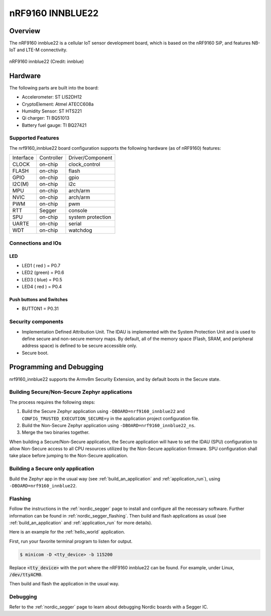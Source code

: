 .. _nrf9160_innblue22:

nRF9160 INNBLUE22
#################

Overview
********

The nRF9160 innblue22 is a cellular IoT sensor development board, which
is based on the nRF9160 SiP, and features NB-IoT and LTE-M connectivity.

.. figure:: img/nrf9160_innblue22.jpg
	 :align: center
	 :alt: nRF9160 innblue22

	 nRF9160 innblue22 (Credit: innblue)

Hardware
********

The following parts are built into the board:

* Accelerometer: ST LIS2DH12
* CryptoElement: Atmel ATECC608a
* Humidity Sensor: ST HTS221
* Qi charger: TI BQ51013
* Battery fuel gauge: TI BQ27421

Supported Features
==================

The nrf9160_innblue22 board configuration supports the following
hardware (as of nRF9160) features:

+-----------+------------+----------------------+
| Interface | Controller | Driver/Component     |
+-----------+------------+----------------------+
| CLOCK     | on-chip    | clock_control        |
+-----------+------------+----------------------+
| FLASH     | on-chip    | flash                |
+-----------+------------+----------------------+
| GPIO      | on-chip    | gpio                 |
+-----------+------------+----------------------+
| I2C(M)    | on-chip    | i2c                  |
+-----------+------------+----------------------+
| MPU       | on-chip    | arch/arm             |
+-----------+------------+----------------------+
| NVIC      | on-chip    | arch/arm             |
+-----------+------------+----------------------+
| PWM       | on-chip    | pwm                  |
+-----------+------------+----------------------+
| RTT       | Segger     | console              |
+-----------+------------+----------------------+
| SPU       | on-chip    | system protection    |
+-----------+------------+----------------------+
| UARTE     | on-chip    | serial               |
+-----------+------------+----------------------+
| WDT       | on-chip    | watchdog             |
+-----------+------------+----------------------+

Connections and IOs
===================

LED
---

* LED1 ( red ) = P0.7
* LED2 (green) = P0.6
* LED3 ( blue) = P0.5
* LED4 ( red ) = P0.4

Push buttons and Switches
-------------------------

* BUTTON1 = P0.31

Security components
===================

- Implementation Defined Attribution Unit. The IDAU is implemented
  with the System Protection Unit and is used to define secure and non-secure
  memory maps.  By default, all of the memory space  (Flash, SRAM, and
  peripheral address space) is defined to be secure accessible only.
- Secure boot.

Programming and Debugging
*************************

nrf9160_innblue22 supports the Armv8m Security Extension, and by default boots
in the Secure state.

Building Secure/Non-Secure Zephyr applications
==============================================

The process requires the following steps:

1. Build the Secure Zephyr application using ``-DBOARD=nrf9160_innblue22`` and
   ``CONFIG_TRUSTED_EXECUTION_SECURE=y`` in the application project configuration file.
2. Build the Non-Secure Zephyr application using ``-DBOARD=nrf9160_innblue22_ns``.
3. Merge the two binaries together.

When building a Secure/Non-Secure application, the Secure application will
have to set the IDAU (SPU) configuration to allow Non-Secure access to all
CPU resources utilized by the Non-Secure application firmware. SPU
configuration shall take place before jumping to the Non-Secure application.

Building a Secure only application
==================================

Build the Zephyr app in the usual way (see :ref:`build_an_application`
and :ref:`application_run`), using ``-DBOARD=nrf9160_innblue22``.

Flashing
========

Follow the instructions in the :ref:`nordic_segger` page to install
and configure all the necessary software. Further information can be
found in :ref:`nordic_segger_flashing`. Then build and flash
applications as usual (see :ref:`build_an_application` and
:ref:`application_run` for more details).

Here is an example for the :ref:`hello_world` application.

First, run your favorite terminal program to listen for output.

.. code-block:: console

   $ minicom -D <tty_device> -b 115200

Replace :code:`<tty_device>` with the port where the nRF9160 innblue22
can be found. For example, under Linux, :code:`/dev/ttyACM0`.

Then build and flash the application in the usual way.

.. zephyr-app-commands::
   :zephyr-app: samples/hello_world
   :board: nrf9160_innblue22
   :goals: build flash

Debugging
=========

Refer to the :ref:`nordic_segger` page to learn about debugging Nordic boards with a
Segger IC.

